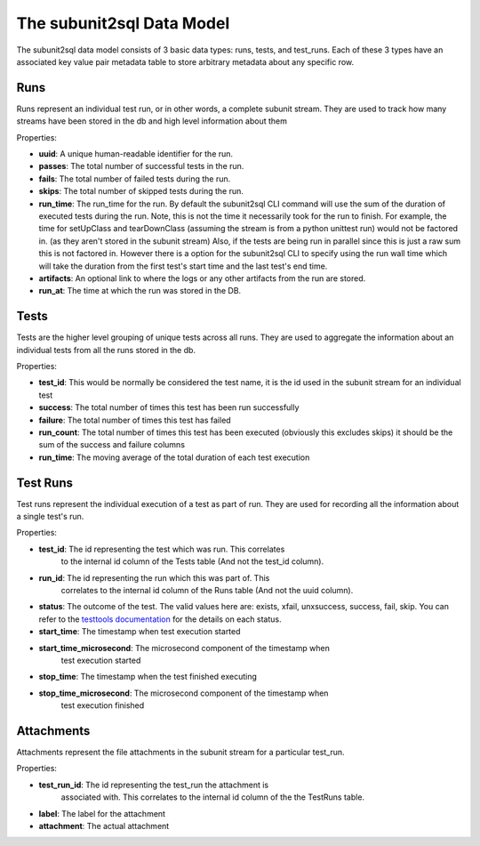 ==========================
The subunit2sql Data Model
==========================

The subunit2sql data model consists of 3 basic data types: runs, tests, and
test_runs. Each of these 3 types have an associated key value pair metadata table to store arbitrary metadata about any specific row.

Runs
----
Runs represent an individual test run, or in other words, a complete subunit
stream. They are used to track how many streams have been stored in the db and
high level information about them

Properties:

* **uuid**: A unique human-readable identifier for the run.
* **passes**: The total number of successful tests in the run.
* **fails**: The total number of failed tests during the run.
* **skips**: The total number of skipped tests during the run.
* **run_time**: The run_time for the run. By default the subunit2sql CLI
  command will use the sum of the duration of executed tests during the run.
  Note, this is not the time it necessarily took for the run to finish. For
  example, the time for setUpClass and tearDownClass (assuming the
  stream is from a python unittest run) would not be factored in. (as
  they aren't stored in the subunit stream) Also, if the tests are
  being run in parallel since this is just a raw sum this is not
  factored in. However there is a option for the subunit2sql CLI to specify
  using the run wall time which will take the duration from the first test's
  start time and the last test's end time.
* **artifacts**: An optional link to where the logs or any other artifacts from
  the run are stored.
* **run_at**: The time at which the run was stored in the DB.

Tests
-----
Tests are the higher level grouping of unique tests across all runs. They are
used to aggregate the information about an individual tests from all the runs
stored in the db.

Properties:

* **test_id**: This would be normally be considered the test name, it is the id
  used in the subunit stream for an individual test
* **success**: The total number of times this test has been run successfully
* **failure**: The total number of times this test has failed
* **run_count**: The total number of times this test has been executed
  (obviously this excludes skips) it should be the sum of the success and
  failure columns
* **run_time**: The moving average of the total duration of each test execution



Test Runs
---------
Test runs represent the individual execution of a test as part of run. They are
used for recording all the information about a single test's run.

Properties:

* **test_id**: The id representing the test which was run. This correlates
               to the internal id column of the Tests table (And not the
               test_id column).
* **run_id**: The id representing the run which this was part of. This
              correlates to the internal id column of the Runs table (And not
              the uuid column).
* **status**: The outcome of the test. The valid values here are:
  exists, xfail, unxsuccess, success, fail, skip. You can refer to
  the `testtools documentation <http://testtools.readthedocs.org/en/latest/api.html#testtools.StreamResult.status>`_
  for the details on each status.
* **start_time**: The timestamp when test execution started
* **start_time_microsecond**: The microsecond component of the timestamp when
                              test execution started
* **stop_time**: The timestamp when the test finished executing
* **stop_time_microsecond**: The microsecond component of the timestamp when
                             test execution finished

Attachments
-----------
Attachments represent the file attachments in the subunit stream for a
particular test_run.

Properties:

* **test_run_id**: The id representing the test_run the attachment is
                   associated with. This correlates to the internal id column
                   of the the TestRuns table.
* **label**: The label for the attachment
* **attachment**: The actual attachment
